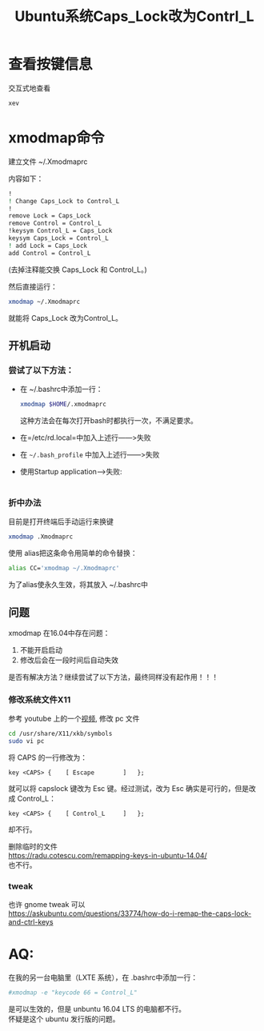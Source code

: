 # -*- eval: (setq org-download-image-dir (file-name-sans-extension (buffer-name))); -*-
# -*- org-export-babel-evaluate: nil; -*-
#+HTML_HEAD: <link rel="stylesheet" type="text/css" href="../orgstyle.css"/>
#+OPTIONS: ':nil *:t -:t ::t <:t H:3 \n:t arch:headline author:t c:nil S:nil -:nil
#+OPTIONS: creator:nil d:(not "En") date:t e:t email:nil f:t inline:t
#+OPTIONS: num:t p:nil pri:nil prop:nil stat:t tags:t tasks:t tex:t timestamp:t
#+OPTIONS: title:t toc:t todo:t |:t 
#+OPTIONS: ^:{}
#+LATEX_CLASS: ctexart
#+STARTUP: entitiespretty:t
#+TITLE: Ubuntu系统Caps_Lock改为Contrl_L
#+SELECT_TAGS: export
#+EXCLUDE_TAGS: noexport
#+CREATOR: Emacs 26.0.50.2 (Org mode 9.0.4)


* 查看按键信息
  交互式地查看
  #+BEGIN_SRC sh
  xev
  #+END_SRC

* xmodmap命令
  建立文件 ~/.Xmodmaprc
   
  内容如下：
  #+BEGIN_SRC sh
  !
  ! Change Caps_Lock to Control_L
  !
  remove Lock = Caps_Lock
  remove Control = Control_L
  !keysym Control_L = Caps_Lock
  keysym Caps_Lock = Control_L
  ! add Lock = Caps_Lock
  add Control = Control_L
  #+END_SRC
  (去掉注释能交换 Caps_Lock 和 Control_L。)

  然后直接运行：
  #+BEGIN_SRC sh
  xmodmap ~/.Xmodmaprc
  #+END_SRC
  就能将 Caps_Lock 改为Control_L。
   
** 开机启动

*** 尝试了以下方法：
    - 在 ~/.bashrc中添加一行：
      #+BEGIN_SRC sh
      xmodmap $HOME/.xmodmaprc
      #+END_SRC
      这种方法会在每次打开bash时都执行一次，不满足要求。
    - 在=/etc/rd.local=中加入上述行――>失败
    - 在 =~/.bash_profile= 中加入上述行――>失败
    - 使用Startup application-->失败:
      [[file:改键.org_imgs/20170409_141252_21084ez.png]]
*** 折中办法
    目前是打开终端后手动运行来换键
    #+BEGIN_SRC sh
    xmodmap .Xmodmaprc
    #+END_SRC
    使用 alias把这条命令用简单的命令替换：
    #+BEGIN_SRC sh
    alias CC='xmodmap ~/.Xmodmaprc'
    #+END_SRC
    为了alias使永久生效，将其放入 ~/.bashrc中

** 问题
   xmodmap 在16.04中存在问题：
   1. 不能开启启动
   2. 修改后会在一段时间后自动失效

   是否有解决方法？继续尝试了以下方法，最终同样没有起作用！！！
*** 修改系统文件X11
    参考 youtube 上的一个[[https://www.youtube.com/watch?v=HskQMorxboY][视频]], 修改 pc 文件
    #+BEGIN_SRC sh
    cd /usr/share/X11/xkb/symbols
    sudo vi pc
    #+END_SRC
    将 CAPS 的一行修改为：
    #+BEGIN_EXAMPLE
        key <CAPS> {	[ Escape		]	};
    #+END_EXAMPLE
    就可以将 capslock 键改为 Esc 键。经过测试，改为 Esc 确实是可行的，但是改成 Control_L：
    #+BEGIN_EXAMPLE
        key <CAPS> {	[ Control_L		]	};
    #+END_EXAMPLE
    却不行。

    删除临时的文件
    https://radu.cotescu.com/remapping-keys-in-ubuntu-14.04/
    也不行。
*** tweak 
    也许 gnome tweak 可以
    https://askubuntu.com/questions/33774/how-do-i-remap-the-caps-lock-and-ctrl-keys
    [[file:改键.org_imgs/20171028_212900_2189HXc.png]]




* AQ:
  在我的另一台电脑里（LXTE 系统），在 .bashrc中添加一行：
  #+BEGIN_SRC sh
  #xmodmap -e "keycode 66 = Control_L"
  #+END_SRC
  是可以生效的，但是 unbuntu 16.04 LTS 的电脑都不行。
  怀疑是这个 ubuntu 发行版的问题。
